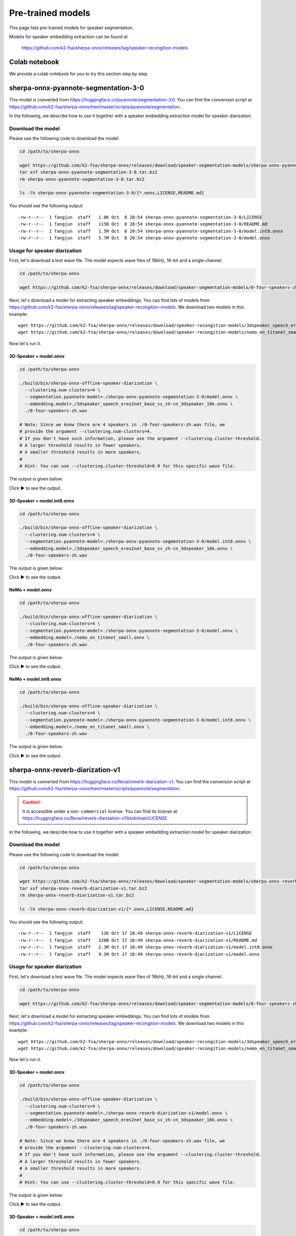 Pre-trained models
==================

This page lists pre-trained models for speaker segmentation.

Models for speaker embedding extraction can be found at

  `<https://github.com/k2-fsa/sherpa-onnx/releases/tag/speaker-recongition-models>`_

Colab notebook
--------------


We provide a colab notebook
|speaker diarization with sherpa-onnx colab notebook|
for you to try this section step by step.

.. |speaker diarization with sherpa-onnx colab notebook| image:: https://colab.research.google.com/assets/colab-badge.svg
   :target: https://github.com/k2-fsa/colab/blob/master/sherpa-onnx/sherpa_onnx_speaker_diarization.ipynb

sherpa-onnx-pyannote-segmentation-3-0
-------------------------------------

This model is converted from `<https://huggingface.co/pyannote/segmentation-3.0>`_.
You can find the conversion script at `<https://github.com/k2-fsa/sherpa-onnx/tree/master/scripts/pyannote/segmentation>`_.

In the following, we describe how to use it together with
a speaker embedding extraction model for speaker diarization.

Download the model
~~~~~~~~~~~~~~~~~~

Please use the following code to download the model:

.. code-block:: bash

   cd /path/to/sherpa-onnx

   wget https://github.com/k2-fsa/sherpa-onnx/releases/download/speaker-segmentation-models/sherpa-onnx-pyannote-segmentation-3-0.tar.bz2
   tar xvf sherpa-onnx-pyannote-segmentation-3-0.tar.bz2
   rm sherpa-onnx-pyannote-segmentation-3-0.tar.bz2

   ls -lh sherpa-onnx-pyannote-segmentation-3-0/{*.onnx,LICENSE,README.md}

You should see the following output::

  -rw-r--r--  1 fangjun  staff   1.0K Oct  8 20:54 sherpa-onnx-pyannote-segmentation-3-0/LICENSE
  -rw-r--r--  1 fangjun  staff   115B Oct  8 20:54 sherpa-onnx-pyannote-segmentation-3-0/README.md
  -rw-r--r--  1 fangjun  staff   1.5M Oct  8 20:54 sherpa-onnx-pyannote-segmentation-3-0/model.int8.onnx
  -rw-r--r--  1 fangjun  staff   5.7M Oct  8 20:54 sherpa-onnx-pyannote-segmentation-3-0/model.onnx

Usage for speaker diarization
~~~~~~~~~~~~~~~~~~~~~~~~~~~~~

First, let's download a test wave file. The model expects wave files of 16kHz, 16-bit and a single channel.

.. code-block:: bash

   cd /path/to/sherpa-onnx

   wget https://github.com/k2-fsa/sherpa-onnx/releases/download/speaker-segmentation-models/0-four-speakers-zh.wav

Next, let's download a model for extracting speaker embeddings. You can find lots of models from
`<https://github.com/k2-fsa/sherpa-onnx/releases/tag/speaker-recongition-models>`_. We
download two models in this example::

  wget https://github.com/k2-fsa/sherpa-onnx/releases/download/speaker-recongition-models/3dspeaker_speech_eres2net_base_sv_zh-cn_3dspeaker_16k.onnx
  wget https://github.com/k2-fsa/sherpa-onnx/releases/download/speaker-recongition-models/nemo_en_titanet_small.onnx

Now let's run it.

3D-Speaker + model.onnx
:::::::::::::::::::::::

.. code-block:: bash

   cd /path/to/sherpa-onnx

   ./build/bin/sherpa-onnx-offline-speaker-diarization \
     --clustering.num-clusters=4 \
     --segmentation.pyannote-model=./sherpa-onnx-pyannote-segmentation-3-0/model.onnx \
     --embedding.model=./3dspeaker_speech_eres2net_base_sv_zh-cn_3dspeaker_16k.onnx \
     ./0-four-speakers-zh.wav

   # Note: Since we know there are 4 speakers in ./0-four-speakers-zh.wav file, we
   # provide the argument --clustering.num-clusters=4.
   # If you don't have such information, please use the argument --clustering.cluster-threshold.
   # A larger threshold results in fewer speakers.
   # A smaller threshold results in more speakers.
   #
   # Hint: You can use --clustering.cluster-threshold=0.9 for this specific wave file.

The output is given below:

.. container:: toggle

    .. container:: header

      Click ▶ to see the output.

    .. literalinclude:: ./code/pyannote-segmentation-3-0-3dspeaker.txt

3D-Speaker + model.int8.onnx
:::::::::::::::::::::::::::::

.. code-block:: bash

   cd /path/to/sherpa-onnx

   ./build/bin/sherpa-onnx-offline-speaker-diarization \
     --clustering.num-clusters=4 \
     --segmentation.pyannote-model=./sherpa-onnx-pyannote-segmentation-3-0/model.int8.onnx \
     --embedding.model=./3dspeaker_speech_eres2net_base_sv_zh-cn_3dspeaker_16k.onnx \
     ./0-four-speakers-zh.wav

The output is given below:

.. container:: toggle

    .. container:: header

      Click ▶ to see the output.

    .. literalinclude:: ./code/pyannote-segmentation-3-0-3dspeaker.int8.txt


NeMo + model.onnx
:::::::::::::::::

.. code-block:: bash

   cd /path/to/sherpa-onnx

   ./build/bin/sherpa-onnx-offline-speaker-diarization \
     --clustering.num-clusters=4 \
     --segmentation.pyannote-model=./sherpa-onnx-pyannote-segmentation-3-0/model.onnx \
     --embedding.model=./nemo_en_titanet_small.onnx \
     ./0-four-speakers-zh.wav

The output is given below:

.. container:: toggle

    .. container:: header

      Click ▶ to see the output.

    .. literalinclude:: ./code/pyannote-segmentation-3-0-nemo.txt

NeMo + model.int8.onnx
::::::::::::::::::::::

.. code-block:: bash

   cd /path/to/sherpa-onnx

   ./build/bin/sherpa-onnx-offline-speaker-diarization \
     --clustering.num-clusters=4 \
     --segmentation.pyannote-model=./sherpa-onnx-pyannote-segmentation-3-0/model.int8.onnx \
     --embedding.model=./nemo_en_titanet_small.onnx \
     ./0-four-speakers-zh.wav

The output is given below:

.. container:: toggle

    .. container:: header

      Click ▶ to see the output.

    .. literalinclude:: ./code/pyannote-segmentation-3-0-nemo.int8.txt

sherpa-onnx-reverb-diarization-v1
---------------------------------

This model is converted from `<https://huggingface.co/Revai/reverb-diarization-v1>`_.
You can find the conversion script at `<https://github.com/k2-fsa/sherpa-onnx/tree/master/scripts/pyannote/segmentation>`_.

.. caution::

   It is accessible under a ``non-commercial`` license.
   You can find its license at `<https://huggingface.co/Revai/reverb-diarization-v1/blob/main/LICENSE>`_.

In the following, we describe how to use it together with
a speaker embedding extraction model for speaker diarization.

Download the model
~~~~~~~~~~~~~~~~~~

Please use the following code to download the model:

.. code-block:: bash

   cd /path/to/sherpa-onnx

   wget https://github.com/k2-fsa/sherpa-onnx/releases/download/speaker-segmentation-models/sherpa-onnx-reverb-diarization-v1.tar.bz2
   tar xvf sherpa-onnx-reverb-diarization-v1.tar.bz2
   rm sherpa-onnx-reverb-diarization-v1.tar.bz2

   ls -lh sherpa-onnx-reverb-diarization-v1/{*.onnx,LICENSE,README.md}

You should see the following output::

  -rw-r--r--  1 fangjun  staff    11K Oct 17 10:49 sherpa-onnx-reverb-diarization-v1/LICENSE
  -rw-r--r--  1 fangjun  staff   320B Oct 17 10:49 sherpa-onnx-reverb-diarization-v1/README.md
  -rw-r--r--  1 fangjun  staff   2.3M Oct 17 10:49 sherpa-onnx-reverb-diarization-v1/model.int8.onnx
  -rw-r--r--  1 fangjun  staff   9.1M Oct 17 10:49 sherpa-onnx-reverb-diarization-v1/model.onnx

Usage for speaker diarization
~~~~~~~~~~~~~~~~~~~~~~~~~~~~~

First, let's download a test wave file. The model expects wave files of 16kHz, 16-bit and a single channel.

.. code-block:: bash

   cd /path/to/sherpa-onnx

   wget https://github.com/k2-fsa/sherpa-onnx/releases/download/speaker-segmentation-models/0-four-speakers-zh.wav

Next, let's download a model for extracting speaker embeddings. You can find lots of models from
`<https://github.com/k2-fsa/sherpa-onnx/releases/tag/speaker-recongition-models>`_. We
download two models in this example::

  wget https://github.com/k2-fsa/sherpa-onnx/releases/download/speaker-recongition-models/3dspeaker_speech_eres2net_base_sv_zh-cn_3dspeaker_16k.onnx
  wget https://github.com/k2-fsa/sherpa-onnx/releases/download/speaker-recongition-models/nemo_en_titanet_small.onnx

Now let's run it.

3D-Speaker + model.onnx
:::::::::::::::::::::::

.. code-block:: bash

   cd /path/to/sherpa-onnx

   ./build/bin/sherpa-onnx-offline-speaker-diarization \
     --clustering.num-clusters=4 \
     --segmentation.pyannote-model=./sherpa-onnx-reverb-diarization-v1/model.onnx \
     --embedding.model=./3dspeaker_speech_eres2net_base_sv_zh-cn_3dspeaker_16k.onnx \
     ./0-four-speakers-zh.wav

   # Note: Since we know there are 4 speakers in ./0-four-speakers-zh.wav file, we
   # provide the argument --clustering.num-clusters=4.
   # If you don't have such information, please use the argument --clustering.cluster-threshold.
   # A larger threshold results in fewer speakers.
   # A smaller threshold results in more speakers.
   #
   # Hint: You can use --clustering.cluster-threshold=0.9 for this specific wave file.

The output is given below:

.. container:: toggle

    .. container:: header

      Click ▶ to see the output.

    .. literalinclude:: ./code/revai-segmentation-3-0-3dspeaker.txt

3D-Speaker + model.int8.onnx
::::::::::::::::::::::::::::

.. code-block:: bash

   cd /path/to/sherpa-onnx

   ./build/bin/sherpa-onnx-offline-speaker-diarization \
     --clustering.num-clusters=4 \
     --segmentation.pyannote-model=./sherpa-onnx-reverb-diarization-v1/model.int8.onnx \
     --embedding.model=./3dspeaker_speech_eres2net_base_sv_zh-cn_3dspeaker_16k.onnx \
     ./0-four-speakers-zh.wav

The output is given below:

.. container:: toggle

    .. container:: header

      Click ▶ to see the output.

    .. literalinclude:: ./code/revai-segmentation-3-0-3dspeaker.int8.txt

NeMo + model.onnx
:::::::::::::::::

.. code-block:: bash

   cd /path/to/sherpa-onnx

   ./build/bin/sherpa-onnx-offline-speaker-diarization \
     --clustering.num-clusters=4 \
     --segmentation.pyannote-model=./sherpa-onnx-reverb-diarization-v1/model.onnx \
     --embedding.model=./nemo_en_titanet_small.onnx \
     ./0-four-speakers-zh.wav

The output is given below:

.. container:: toggle

    .. container:: header

      Click ▶ to see the output.

    .. literalinclude:: ./code/revai-segmentation-3-0-nemo.txt

NeMo + model.int8.onnx
::::::::::::::::::::::

.. code-block:: bash

   cd /path/to/sherpa-onnx

   ./build/bin/sherpa-onnx-offline-speaker-diarization \
     --clustering.num-clusters=4 \
     --segmentation.pyannote-model=./sherpa-onnx-reverb-diarization-v1/model.int8.onnx \
     --embedding.model=./nemo_en_titanet_small.onnx \
     ./0-four-speakers-zh.wav

The output is given below:

.. container:: toggle

    .. container:: header

      Click ▶ to see the output.

    .. literalinclude:: ./code/revai-segmentation-3-0-nemo.int8.txt
